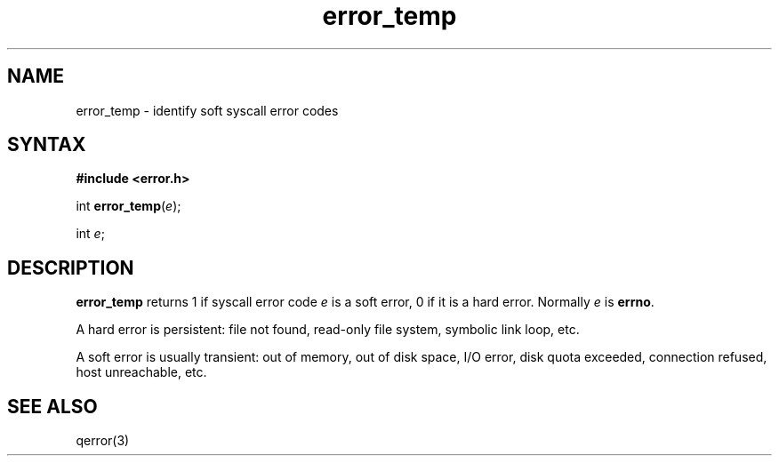 .TH error_temp 3
.SH NAME
error_temp \- identify soft syscall error codes
.SH SYNTAX
.B #include <error.h>

int \fBerror_temp\fP(\fIe\fR);

int \fIe\fR;
.SH DESCRIPTION
.B error_temp
returns 1 if syscall error code
.I e
is a soft error, 0 if it is a hard error.
Normally
.I e
is
.BR errno .

A hard error is persistent:
file not found, read-only file system, symbolic link loop, etc.

A soft error is usually transient:
out of memory, out of disk space, I/O error, disk quota exceeded,
connection refused, host unreachable, etc.
.SH "SEE ALSO"
qerror(3)
